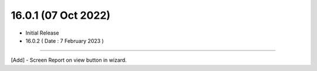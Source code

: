 16.0.1 (07 Oct 2022)
--------------------------
- Initial Release

- 16.0.2 ( Date : 7 February 2023 )
------------------------------------

[Add] - Screen Report on view button in wizard.